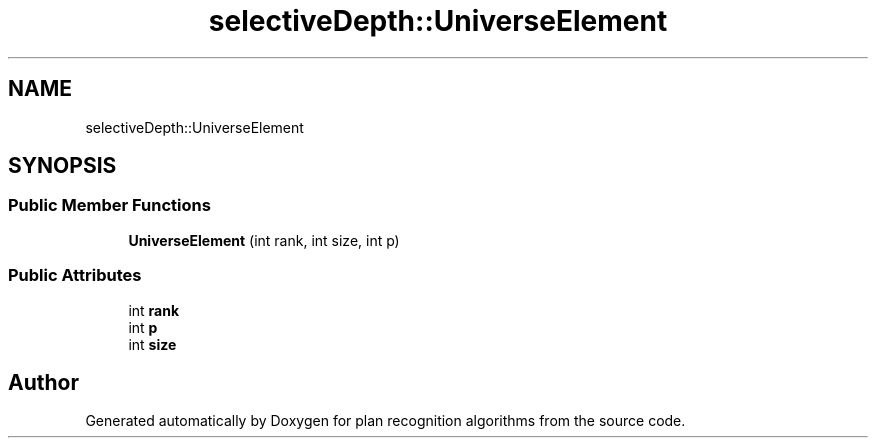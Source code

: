 .TH "selectiveDepth::UniverseElement" 3 "Mon Aug 19 2019" "plan recognition algorithms" \" -*- nroff -*-
.ad l
.nh
.SH NAME
selectiveDepth::UniverseElement
.SH SYNOPSIS
.br
.PP
.SS "Public Member Functions"

.in +1c
.ti -1c
.RI "\fBUniverseElement\fP (int rank, int size, int p)"
.br
.in -1c
.SS "Public Attributes"

.in +1c
.ti -1c
.RI "int \fBrank\fP"
.br
.ti -1c
.RI "int \fBp\fP"
.br
.ti -1c
.RI "int \fBsize\fP"
.br
.in -1c

.SH "Author"
.PP 
Generated automatically by Doxygen for plan recognition algorithms from the source code\&.
